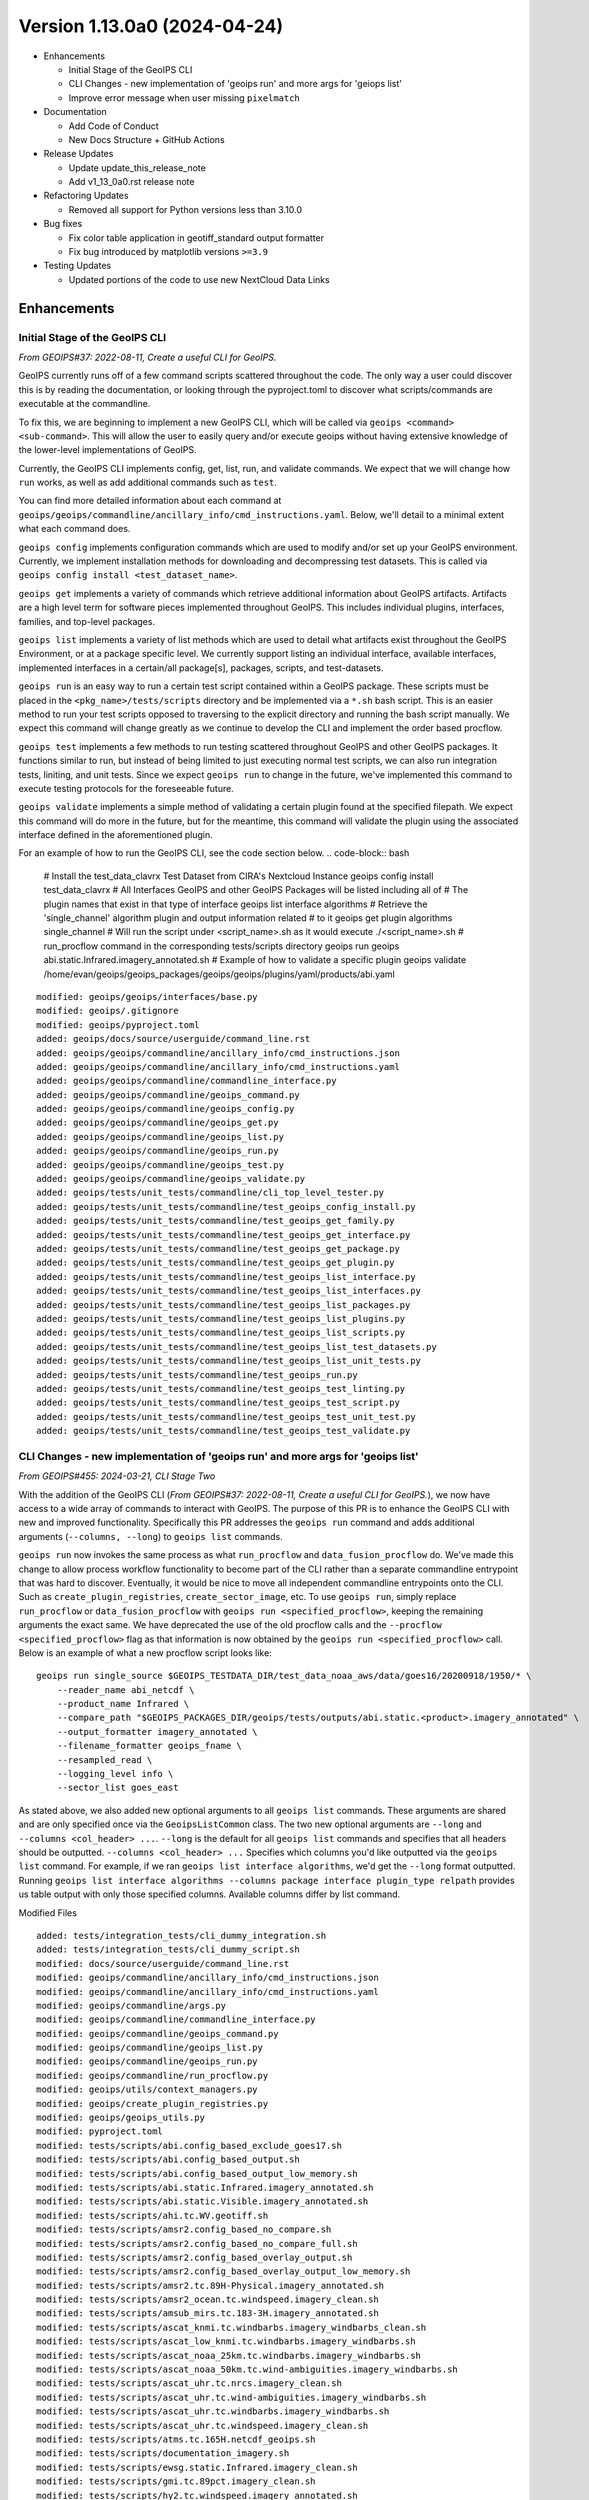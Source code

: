 .. dropdown:: Distribution Statement

 | # # # This source code is protected under the license referenced at
 | # # # https://github.com/NRLMMD-GEOIPS.

Version 1.13.0a0 (2024-04-24)
*****************************

* Enhancements

  * Initial Stage of the GeoIPS CLI
  * CLI Changes - new implementation of 'geoips run' and more args for 'geiops list'
  * Improve error message when user missing ``pixelmatch``

* Documentation

  * Add Code of Conduct
  * New Docs Structure + GitHub Actions

* Release Updates

  * Update update_this_release_note
  * Add v1_13_0a0.rst release note

* Refactoring Updates

  * Removed all support for Python versions less than 3.10.0

* Bug fixes

  * Fix color table application in geotiff_standard output formatter
  * Fix bug introduced by matplotlib versions ``>=3.9``

* Testing Updates

  * Updated portions of the code to use new NextCloud Data Links

Enhancements
============

Initial Stage of the GeoIPS CLI
-------------------------------

*From GEOIPS#37: 2022-08-11, Create a useful CLI for GeoIPS.*

GeoIPS currently runs off of a few command scripts scattered throughout the code. The
only way a user could discover this is by reading the documentation, or looking through
the pyproject.toml to discover what scripts/commands are executable at the commandline.

To fix this, we are beginning to implement a new GeoIPS CLI, which will be called via
``geoips <command> <sub-command>``. This will allow the user to easily query and/or
execute geoips without having extensive knowledge of the lower-level implementations of
GeoIPS.

Currently, the GeoIPS CLI implements config, get, list, run, and validate commands. We
expect that we will change how ``run`` works, as well as add additional commands such as
``test``.

You can find more detailed information about each command at
``geoips/geoips/commandline/ancillary_info/cmd_instructions.yaml``. Below, we'll detail
to a minimal extent what each command does.

``geoips config`` implements configuration commands which are used to modify and/or
set up your GeoIPS environment. Currently, we implement installation methods for
downloading and decompressing test datasets. This is called via
``geoips config install <test_dataset_name>``.

``geoips get`` implements a variety of commands which retrieve additional information
about GeoIPS artifacts. Artifacts are a high level term for software pieces implemented
throughout GeoIPS. This includes individual plugins, interfaces, families, and top-level
packages.

``geoips list`` implements a variety of list methods which are used to detail what
artifacts exist throughout the GeoIPS Environment, or at a package specific level. We
currently support listing an individual interface, available interfaces, implemented
interfaces in a certain/all package[s], packages, scripts, and test-datasets.

``geoips run`` is an easy way to run a certain test script contained within a GeoIPS
package. These scripts must be placed in the ``<pkg_name>/tests/scripts`` directory and
be implemented via a ``*.sh`` bash script. This is an easier method to run your test
scripts opposed to traversing to the explicit directory and running the bash script
manually. We expect this command will change greatly as we continue to develop the CLI
and implement the order based procflow.

``geoips test`` implements a few methods to run testing scattered throughout GeoIPS
and other GeoIPS packages. It functions similar to run, but instead of being limited
to just executing normal test scripts, we can also run integration tests, liniting,
and unit tests. Since we expect ``geoips run`` to change in the future, we've
implemented this command to execute testing protocols for the foreseeable future.

``geoips validate`` implements a simple method of validating a certain plugin found
at the specified filepath. We expect this command will do more in the future, but for
the meantime, this command will validate the plugin using the associated interface
defined in the aforementioned plugin.

For an example of how to run the GeoIPS CLI, see the code section below.
.. code-block:: bash

    # Install the test_data_clavrx Test Dataset from CIRA's Nextcloud Instance
    geoips config install test_data_clavrx
    # All Interfaces GeoIPS and other GeoIPS Packages will be listed including all of
    # The plugin names that exist in that type of interface
    geoips list interface algorithms
    # Retrieve the 'single_channel' algorithm plugin and output information related
    # to it
    geoips get plugin algorithms single_channel
    # Will run the script under <script_name>.sh as it would execute ./<script_name>.sh
    # run_procflow command in the corresponding tests/scripts directory
    geoips run geoips abi.static.Infrared.imagery_annotated.sh
    # Example of how to validate a specific plugin
    geoips validate /home/evan/geoips/geoips_packages/geoips/geoips/plugins/yaml/products/abi.yaml

::

    modified: geoips/geoips/interfaces/base.py
    modified: geoips/.gitignore
    modified: geoips/pyproject.toml
    added: geoips/docs/source/userguide/command_line.rst
    added: geoips/geoips/commandline/ancillary_info/cmd_instructions.json
    added: geoips/geoips/commandline/ancillary_info/cmd_instructions.yaml
    added: geoips/geoips/commandline/commandline_interface.py
    added: geoips/geoips/commandline/geoips_command.py
    added: geoips/geoips/commandline/geoips_config.py
    added: geoips/geoips/commandline/geoips_get.py
    added: geoips/geoips/commandline/geoips_list.py
    added: geoips/geoips/commandline/geoips_run.py
    added: geoips/geoips/commandline/geoips_test.py
    added: geoips/geoips/commandline/geoips_validate.py
    added: geoips/tests/unit_tests/commandline/cli_top_level_tester.py
    added: geoips/tests/unit_tests/commandline/test_geoips_config_install.py
    added: geoips/tests/unit_tests/commandline/test_geoips_get_family.py
    added: geoips/tests/unit_tests/commandline/test_geoips_get_interface.py
    added: geoips/tests/unit_tests/commandline/test_geoips_get_package.py
    added: geoips/tests/unit_tests/commandline/test_geoips_get_plugin.py
    added: geoips/tests/unit_tests/commandline/test_geoips_list_interface.py
    added: geoips/tests/unit_tests/commandline/test_geoips_list_interfaces.py
    added: geoips/tests/unit_tests/commandline/test_geoips_list_packages.py
    added: geoips/tests/unit_tests/commandline/test_geoips_list_plugins.py
    added: geoips/tests/unit_tests/commandline/test_geoips_list_scripts.py
    added: geoips/tests/unit_tests/commandline/test_geoips_list_test_datasets.py
    added: geoips/tests/unit_tests/commandline/test_geoips_list_unit_tests.py
    added: geoips/tests/unit_tests/commandline/test_geoips_run.py
    added: geoips/tests/unit_tests/commandline/test_geoips_test_linting.py
    added: geoips/tests/unit_tests/commandline/test_geoips_test_script.py
    added: geoips/tests/unit_tests/commandline/test_geoips_test_unit_test.py
    added: geoips/tests/unit_tests/commandline/test_geoips_test_validate.py

CLI Changes - new implementation of 'geoips run' and more args for 'geoips list'
--------------------------------------------------------------------------------

*From GEOIPS#455: 2024-03-21, CLI Stage Two*

With the addition of the GeoIPS CLI
(*From GEOIPS#37: 2022-08-11, Create a useful CLI for GeoIPS.*), we now have access to
a wide array of commands to interact with GeoIPS. The purpose of this PR is to enhance
the GeoIPS CLI with new and improved functionality. Specifically this PR addresses the
``geoips run`` command and adds additional arguments (``--columns, --long``) to
``geoips list`` commands.

``geoips run`` now invokes the same process as what ``run_procflow`` and
``data_fusion_procflow`` do. We've made this change to allow process workflow
functionality to become part of the CLI rather than a separate commandline entrypoint
that was hard to discover. Eventually, it would be nice to move all independent
commandline entrypoints onto the CLI. Such as ``create_plugin_registries``,
``create_sector_image``, etc. To use ``geoips run``, simply replace ``run_procflow``
or ``data_fusion_procflow`` with ``geoips run <specified_procflow>``, keeping the
remaining arguments the exact same. We have deprecated the use of the old procflow calls
and the ``--procflow <specified_procflow>`` flag as that information is now obtained by
the ``geoips run <specified_procflow>`` call. Below is an example of what a new
procflow script looks like:

::

    geoips run single_source $GEOIPS_TESTDATA_DIR/test_data_noaa_aws/data/goes16/20200918/1950/* \
        --reader_name abi_netcdf \
        --product_name Infrared \
        --compare_path "$GEOIPS_PACKAGES_DIR/geoips/tests/outputs/abi.static.<product>.imagery_annotated" \
        --output_formatter imagery_annotated \
        --filename_formatter geoips_fname \
        --resampled_read \
        --logging_level info \
        --sector_list goes_east

As stated above, we also added new optional arguments to all ``geoips list`` commands.
These arguments are shared and are only specified once via the ``GeoipsListCommon``
class. The two new optional arguments are ``--long`` and ``--columns <col_header> ...``.
``--long`` is the default for all ``geoips list`` commands and specifies that all
headers should be outputted. ``--columns <col_header> ...`` Specifies which columns
you'd like outputted via the ``geoips list`` command. For example, if we ran
``geoips list interface algorithms``, we'd get the ``--long`` format outputted. Running
``geoips list interface algorithms --columns package interface plugin_type relpath``
provides us table output with only those specified columns. Available columns differ
by list command.

Modified Files

::

    added: tests/integration_tests/cli_dummy_integration.sh
    added: tests/integration_tests/cli_dummy_script.sh
    modified: docs/source/userguide/command_line.rst
    modified: geoips/commandline/ancillary_info/cmd_instructions.json
    modified: geoips/commandline/ancillary_info/cmd_instructions.yaml
    modified: geoips/commandline/args.py
    modified: geoips/commandline/commandline_interface.py
    modified: geoips/commandline/geoips_command.py
    modified: geoips/commandline/geoips_list.py
    modified: geoips/commandline/geoips_run.py
    modified: geoips/commandline/run_procflow.py
    modified: geoips/utils/context_managers.py
    modified: geoips/create_plugin_registries.py
    modified: geoips/geoips_utils.py
    modified: pyproject.toml
    modified: tests/scripts/abi.config_based_exclude_goes17.sh
    modified: tests/scripts/abi.config_based_output.sh
    modified: tests/scripts/abi.config_based_output_low_memory.sh
    modified: tests/scripts/abi.static.Infrared.imagery_annotated.sh
    modified: tests/scripts/abi.static.Visible.imagery_annotated.sh
    modified: tests/scripts/ahi.tc.WV.geotiff.sh
    modified: tests/scripts/amsr2.config_based_no_compare.sh
    modified: tests/scripts/amsr2.config_based_no_compare_full.sh
    modified: tests/scripts/amsr2.config_based_overlay_output.sh
    modified: tests/scripts/amsr2.config_based_overlay_output_low_memory.sh
    modified: tests/scripts/amsr2.tc.89H-Physical.imagery_annotated.sh
    modified: tests/scripts/amsr2_ocean.tc.windspeed.imagery_clean.sh
    modified: tests/scripts/amsub_mirs.tc.183-3H.imagery_annotated.sh
    modified: tests/scripts/ascat_knmi.tc.windbarbs.imagery_windbarbs_clean.sh
    modified: tests/scripts/ascat_low_knmi.tc.windbarbs.imagery_windbarbs.sh
    modified: tests/scripts/ascat_noaa_25km.tc.windbarbs.imagery_windbarbs.sh
    modified: tests/scripts/ascat_noaa_50km.tc.wind-ambiguities.imagery_windbarbs.sh
    modified: tests/scripts/ascat_uhr.tc.nrcs.imagery_clean.sh
    modified: tests/scripts/ascat_uhr.tc.wind-ambiguities.imagery_windbarbs.sh
    modified: tests/scripts/ascat_uhr.tc.windbarbs.imagery_windbarbs.sh
    modified: tests/scripts/ascat_uhr.tc.windspeed.imagery_clean.sh
    modified: tests/scripts/atms.tc.165H.netcdf_geoips.sh
    modified: tests/scripts/documentation_imagery.sh
    modified: tests/scripts/ewsg.static.Infrared.imagery_clean.sh
    modified: tests/scripts/gmi.tc.89pct.imagery_clean.sh
    modified: tests/scripts/hy2.tc.windspeed.imagery_annotated.sh
    modified: tests/scripts/imerg.tc.Rain.imagery_clean.sh
    modified: tests/scripts/mimic_coarse.static.TPW-CIMSS.imagery_annotated.sh
    modified: tests/scripts/mimic_fine.tc.TPW-PWAT.imagery_annotated.sh
    modified: tests/scripts/modis.Infrared.unprojected_image.sh
    modified: tests/scripts/oscat_knmi.tc.windbarbs.imagery_windbarbs.sh
    modified: tests/scripts/saphir.tc.183-3HNearest.imagery_annotated.sh
    modified: tests/scripts/sar.tc.nrcs.imagery_annotated.sh
    modified: tests/scripts/seviri.WV-Upper.unprojected_image.sh
    modified: tests/scripts/smap.tc.windspeed.imagery_clean.sh
    modified: tests/scripts/smap.unsectored.text_winds.sh
    modified: tests/scripts/smos.tc.sectored.text_winds.sh
    modified: tests/scripts/ssmi.tc.37pct.imagery_clean.sh
    modified: tests/scripts/ssmis.color91.unprojected_image.sh
    modified: tests/scripts/viirsclearnight.Night-Vis-IR-GeoIPS1.unprojected_image.sh
    modified: tests/scripts/viirsday.tc.Night-Vis-IR.imagery_annotated.sh
    modified: tests/scripts/viirsmoon.tc.Night-Vis-GeoIPS1.imagery_clean.sh
    modified: tests/unit_tests/commandline/test_geoips_list_interface.py
    modified: tests/unit_tests/commandline/test_geoips_list_packages.py
    modified: tests/unit_tests/commandline/test_geoips_list_scripts.py
    modified: tests/unit_tests/commandline/test_geoips_list_test_datasets.py
    modified: tests/unit_tests/commandline/test_geoips_list_unit_tests.py
    modified: tests/unit_tests/commandline/test_geoips_run.py
    modified: tests/unit_tests/commandline/test_geoips_test_script.py

Improve error message when user missing ``pixelmatch``
------------------------------------------------------

When a user uses the image output checker with ``--compare-path`` without
``pixelmatch`` installed, an error is raised. The old error was confusing.
This change improves the error, and directs the user on how to ameliorate
the issue.


Documentation
=============

New Docs Structure + GitHub Actions
-----------------------------------

Created a new folder, docs/new-docs, for updated documentation structure. A new doc8 linting action will only check the contents of this folder. Additionally, a new action ensures that the "old docs" (all other docs except docs/new-docs) remain unchanged. All new documentation should be added to new-docs. Development will now occur in new-docs rather than a feature branch. Added a banner to the documentation site to inform readers that the old docs are frozen and to link them to the new docs as a preview. Note that no new functionality has been added to GeoIPS.

Add Code of Conduct
-------------------
Borrowed the Contributor Covenant Code of Conduct v2.1, but removed the enforcement section since it doesn't appear to work well for GitHub since it requires private communication. Also added to the documentation using the m2r2 package which was added as a requirement to the `doc` target in pyproject.toml. We will also begin ignoring conf_PKG.py in the frozen docs checks.

::

    added: CODE_OF_CONDUCT.md
    modified: docs/source/new-docs/contribute/code-of-conduct/index.rst
    modified: docs/source/_templates/conf_PKG.py
    modified: pyproject.toml
    modified: docs/check-old-docs-frozen.py


Release Updates
===============

Update "update_this_release_note" to v1_13_0a0
----------------------------------------------

*From GEOIPS#506: 2024-04-24, update update_this_release_note to 1.13.0a0*

::

    modified: docs/source/releases/index.rst
    new file: docs/source/releases/v1_13_0a0.rst
    modified: update_this_release_note

Refactoring Updates
===================

Removed all support for Python versions less than 3.10.0
--------------------------------------------------------

*From GEOIPS#439: 2024-02-12, Remove Support for Python 3.9*

'There are a few places in the code where we explicitly attempt to support Python 3.9
but supporting 3.9 is beginning to hold us back in some ways. We should explicitly
remove support for Python 3.9 and update the code to remove all related special cases.'

Since Python 3.9 and older versions are holding GeoIPS back, and since primary GeoIPS
users are using Python versions greater than or equal to 3.10.0, we are removing all
support for versions less than 3.10. The following files have been modified to
implement those changes.

::

    modified: pyproject.toml
    modified: geoips/create_plugin_registries.py
    modified: geoips/plugin_registry.py
    modified: geoips/geoips_utils.py

Bug Fixes
=========

Fix color table application in geotiff_standard output formatter
----------------------------------------------------------------

Prior to rasterio version 1.3.10, the color table was applied correctly
after writing the array.  It appears this now needs to be done before the
array is written.

::

  modified: docs/source/releases/v1_13_0a0.rst
  modified: geoips/plugins/modules/output_formatters/geotiff_standard.py
  modified: pyproject.toml

Fix bug introduced by matplotlib versions ``>=3.9``
---------------------------------------------------

Prior to matplotlib versions ``>=3.9`` we were able to use ``matplotlib.cm.get_cmap``
without any problem. After 3.9 was introduced, this failed because
``cm had no attribute called 'get_cmap'``. To fix this, we've migrated such calls from
``cm.get_cmap`` to ``pyplot.get_cmap``, as that function still works for pyplot. It's
weird that the same functionality was located in two different places, but at least it
makes for an easy fix.

::

    modified: geoips/image_utils/colormap_utils.py
    modified: geoips/plugins/modules/colormappers/matplotlib_linear_norm.py

Testing Updates
===============

Updated portions of the code to use new NextCloud Data Links
------------------------------------------------------------

*From GEOIPS#624: 2024-05-29, Update Code and Documentation to reflect new NextCloud Test Data Location*
*From GEOIPS#625: 2024-05-29, Fix Bug In ``setup/download_test_data.py``*

Portions ``setup/check_system_requirements.sh`` test data install code was outdated due
to the old instance of NextCloud being taken down recently. We've created a new instance
of NextCloud which hosts a large majority of the data used for testing GeoIPS, and this
required updating portions of the code which used the old links to the new link
locations.

As we were making those changes, we also found that ``setup/download_test_data.py``
would not work for non ``.git`` hosted datsets. This is because a change was made to
``setup/check_system_requirements.sh`` which sent the output of the raw repsonse from
``requests.get`` to a logfile rather than piping it to tar extraction then a logfile. To
fix this, we added a conditional in ``setup/check_system_requirements.sh`` which
determined the source of the dataset, and either send the output of
``setup/download_test_data.py`` directly to a logfile (``.git``-based), or piped it to
tar extraction then to a log file.

These changes address the new data locations and the bug introduced to
``setup/check_system_requirements.sh``.

::

    modified: geoips/commandline/ancillary_info/test_data.py
    modified: geoips/commandline/geoips_config.py
    modified: setup/check_system_requirements.sh
    modified: tests/integration_tests/full_install.sh
    modified: tests/unit_tests/commandline/cli_top_level_tester.py
